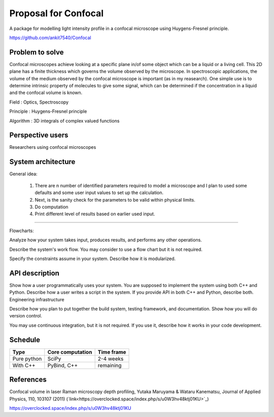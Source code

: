 -----------------------
Proposal for Confocal
-----------------------

A package for modelling light intensity profile in a confocal microscope using Huygens-Fresnel principle.

https://github.com/ankit7540/Confocal

Problem to solve
################

Confocal microscopes achieve looking at a specific plane in/of some object which can be a liquid or a living cell. This 2D plane has a finite thickness
which governs the volume observed by the microscope. In spectroscopic applications, the volume of the medium observed by the confocal
microscope is important (as in my reasearch). One simple use is to determine intrinsic property of molecules to give some signal, which can 
be determined if the concentration in a liquid and the confocal volume is known.

Field : Optics, Spectroscopy

Principle : Huygens-Fresnel principle

Algorithm : 3D integrals of complex valued functions


Perspective users
################

Researchers using confocal microscopes

System architecture
################

General idea:

 1. There are n number of identified parameters required to model a microscope and I plan to used some defaults and some user input values to set up the calculation. 

 2. Next, is the sanity check for the parameters to be valid within physical limits.
 
 3. Do computation
 
 4. Print different level of results based on earlier used input.
 
 
----------
 
Flowcharts:

Analyze how your system takes input, produces results, and performs any other operations.

Describe the system's work flow. You may consider to use a flow chart but it is not required.

Specify the constraints assume in your system. Describe how it is modularized.


API description
################

Show how a user programmatically uses your system. You are supposed to implement the system using both C++ and Python. Describe how a user writes a script in the system. If you provide API in both C++ and Python, describe both.
Engineering infrastructure

Describe how you plan to put together the build system, testing framework, and documentation. Show how you will do version control.

You may use continuous integration, but it is not required. If you use it, describe how it works in your code development.

Schedule
################


+------------+--------------------+-------------+
| Type       | Core computation   | Time frame  |
+============+====================+=============+
| Pure python| SciPy              | 2-4 weeks   |
+------------+--------------------+-------------+
| With C++   | PyBind, C++        |remaining    |
+------------+--------------------+-------------+



References
################

Confocal volume in laser Raman microscopy depth profiling, Yutaka Maruyama & Wataru Kanematsu, Journal of Applied Physics, 110, 103107 (2011)  (`link<https://overclocked.space/index.php/s/u0W3hv48ktj01KU>`_)

https://overclocked.space/index.php/s/u0W3hv48ktj01KU
